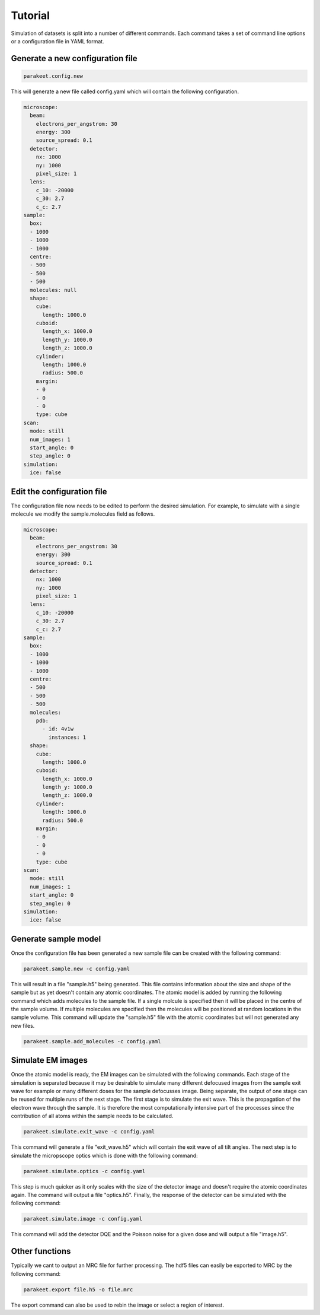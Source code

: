 Tutorial
========

Simulation of datasets is split into a number of different commands. Each
command takes a set of command line options or a configuration file in YAML
format.

Generate a new configuration file
---------------------------------

.. code-block:: bash

  parakeet.config.new

This will generate a new file called config.yaml which will contain the
following configuration.

.. code-block:: yaml

  microscope:
    beam:
      electrons_per_angstrom: 30
      energy: 300
      source_spread: 0.1
    detector:
      nx: 1000
      ny: 1000
      pixel_size: 1
    lens:
      c_10: -20000
      c_30: 2.7
      c_c: 2.7
  sample:
    box:
    - 1000
    - 1000
    - 1000
    centre:
    - 500
    - 500
    - 500
    molecules: null
    shape:
      cube:
        length: 1000.0
      cuboid:
        length_x: 1000.0
        length_y: 1000.0
        length_z: 1000.0
      cylinder:
        length: 1000.0
        radius: 500.0
      margin:
      - 0
      - 0
      - 0
      type: cube
  scan:
    mode: still
    num_images: 1
    start_angle: 0
    step_angle: 0
  simulation:
    ice: false

Edit the configuration file
---------------------------

The configuration file now needs to be edited to perform the desired
simulation. For example, to simulate with a single molecule we modify the
sample.molecules field as follows.

.. code-block:: yaml

  microscope:
    beam:
      electrons_per_angstrom: 30
      energy: 300
      source_spread: 0.1
    detector:
      nx: 1000
      ny: 1000
      pixel_size: 1
    lens:
      c_10: -20000
      c_30: 2.7
      c_c: 2.7
  sample:
    box:
    - 1000
    - 1000
    - 1000
    centre:
    - 500
    - 500
    - 500
    molecules:
      pdb:
        - id: 4v1w
          instances: 1
    shape:
      cube:
        length: 1000.0
      cuboid:
        length_x: 1000.0
        length_y: 1000.0
        length_z: 1000.0
      cylinder:
        length: 1000.0
        radius: 500.0
      margin:
      - 0
      - 0
      - 0
      type: cube
  scan:
    mode: still
    num_images: 1
    start_angle: 0
    step_angle: 0
  simulation:
    ice: false

Generate sample model
---------------------

Once the configuration file has been generated a new sample file can be created
with the following command:

.. code-block:: bash

  parakeet.sample.new -c config.yaml


This will result in a file "sample.h5" being generated. This file contains
information about the size and shape of the sample but as yet doesn't contain
any atomic coordinates. The atomic model is added by running the following
command which adds molecules to the sample file. If a single molcule is
specified then it will be placed in the centre of the sample volume. If
multiple molecules are specified then the molecules will be positioned at
random locations in the sample volume. This command will update the "sample.h5"
file with the atomic coordinates but will not generated any new files.

.. code-block:: bash

  parakeet.sample.add_molecules -c config.yaml


Simulate EM images
------------------

Once the atomic model is ready, the EM images can be simulated with the
following commands. Each stage of the simulation is separated because it may be
desirable to simulate many different defocused images from the sample exit wave
for example or many different doses for the sample defocusses image. Being
separate, the output of one stage can be reused for multiple runs of the next
stage. The first stage is to simulate the exit wave. This is the propagation of
the electron wave through the sample. It is therefore the most computationally
intensive part of the processes since the contribution of all atoms within the
sample needs to be calculated.


.. code-block:: bash

  parakeet.simulate.exit_wave -c config.yaml


This command will generate a file "exit_wave.h5" which will contain the exit
wave of all tilt angles. The next step is to simulate the micropscope optics
which is done with the following command:

.. code-block:: bash

  parakeet.simulate.optics -c config.yaml


This step is much quicker as it only scales with the size of the detector image
and doesn't require the atomic coordinates again. The command will output a
file "optics.h5". Finally, the response of the detector can be simulated with
the following command:

.. code-block:: bash

  parakeet.simulate.image -c config.yaml


This command will add the detector DQE and the Poisson noise for a given dose
and will output a file "image.h5".

Other functions
---------------

Typically we cant to output an MRC file for further processing. The hdf5 files
can easily be exported to MRC by the following command:

.. code-block:: bash

  parakeet.export file.h5 -o file.mrc
  
The export command can also be used to rebin the image or select a region of interest. 
